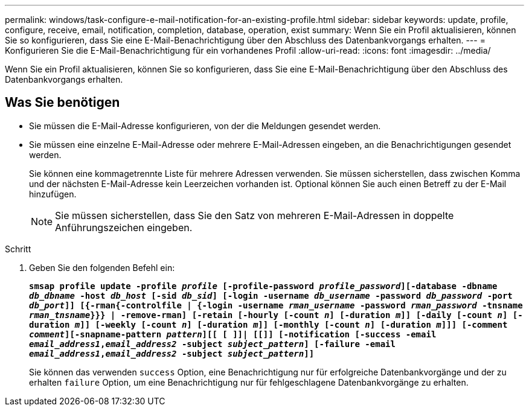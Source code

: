 ---
permalink: windows/task-configure-e-mail-notification-for-an-existing-profile.html 
sidebar: sidebar 
keywords: update, profile, configure, receive, email, notification, completion, database, operation, exist 
summary: Wenn Sie ein Profil aktualisieren, können Sie so konfigurieren, dass Sie eine E-Mail-Benachrichtigung über den Abschluss des Datenbankvorgangs erhalten. 
---
= Konfigurieren Sie die E-Mail-Benachrichtigung für ein vorhandenes Profil
:allow-uri-read: 
:icons: font
:imagesdir: ../media/


[role="lead"]
Wenn Sie ein Profil aktualisieren, können Sie so konfigurieren, dass Sie eine E-Mail-Benachrichtigung über den Abschluss des Datenbankvorgangs erhalten.



== Was Sie benötigen

* Sie müssen die E-Mail-Adresse konfigurieren, von der die Meldungen gesendet werden.
* Sie müssen eine einzelne E-Mail-Adresse oder mehrere E-Mail-Adressen eingeben, an die Benachrichtigungen gesendet werden.
+
Sie können eine kommagetrennte Liste für mehrere Adressen verwenden. Sie müssen sicherstellen, dass zwischen Komma und der nächsten E-Mail-Adresse kein Leerzeichen vorhanden ist. Optional können Sie auch einen Betreff zu der E-Mail hinzufügen.

+

NOTE: Sie müssen sicherstellen, dass Sie den Satz von mehreren E-Mail-Adressen in doppelte Anführungszeichen eingeben.



.Schritt
. Geben Sie den folgenden Befehl ein:
+
`*smsap profile update -profile _profile_ [-profile-password _profile_password_][-database -dbname _db_dbname_ -host _db_host_ [-sid _db_sid_] [-login -username _db_username_ -password _db_password_ -port _db_port_]] [{-rman{-controlfile | {-login  -username _rman_username_ -password  _rman_password_ -tnsname  _rman_tnsname_}}} | -remove-rman] [-retain [-hourly [-count _n_] [-duration _m_]] [-daily [-count _n_] [-duration _m_]] [-weekly [-count _n_] [-duration _m_]] [-monthly [-count _n_] [-duration _m_]]] [-comment _comment_][-snapname-pattern _pattern_][[ [ ]]| [[]] [-notification [-success -email _email_address1_,_email_address2_ -subject _subject_pattern_] [-failure -email _email_address1_,_email_address2_ -subject _subject_pattern_]]*`

+
Sie können das verwenden `success` Option, eine Benachrichtigung nur für erfolgreiche Datenbankvorgänge und der zu erhalten `failure` Option, um eine Benachrichtigung nur für fehlgeschlagene Datenbankvorgänge zu erhalten.


